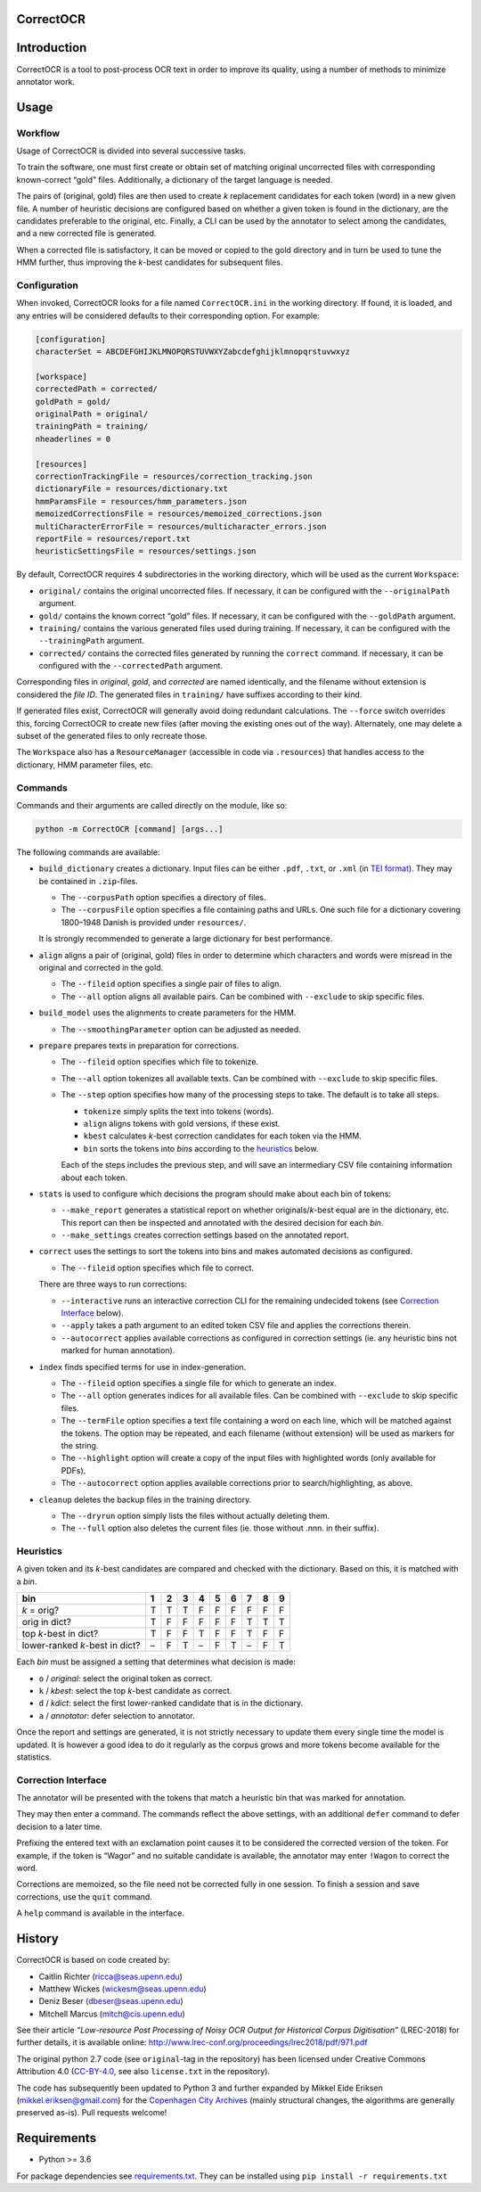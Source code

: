 CorrectOCR
==========

.. image:: https://readthedocs.org/projects/correctocr/badge/?version=latest
   :target: https://correctocr.readthedocs.io/en/latest/?badge=latest
   :alt: Documentation Status

Introduction
============

CorrectOCR is a tool to post-process OCR text in order to improve its
quality, using a number of methods to minimize annotator work.

Usage
=====

Workflow
--------

Usage of CorrectOCR is divided into several successive tasks.

To train the software, one must first create or obtain set of matching
original uncorrected files with corresponding known-correct “gold”
files. Additionally, a dictionary of the target language is needed.

The pairs of (original, gold) files are then used to create *k*
replacement candidates for each token (word) in a new given file. A
number of heuristic decisions are configured based on whether a given
token is found in the dictionary, are the candidates preferable to the
original, etc. Finally, a CLI can be used by the annotator to select
among the candidates, and a new corrected file is generated.

When a corrected file is satisfactory, it can be moved or copied to the
gold directory and in turn be used to tune the HMM further, thus
improving the *k*-best candidates for subsequent files.

Configuration
-------------

When invoked, CorrectOCR looks for a file named ``CorrectOCR.ini`` in
the working directory. If found, it is loaded, and any entries will be
considered defaults to their corresponding option. For example:

.. code:: ini

   [configuration]
   characterSet = ABCDEFGHIJKLMNOPQRSTUVWXYZabcdefghijklmnopqrstuvwxyz

   [workspace]
   correctedPath = corrected/
   goldPath = gold/
   originalPath = original/
   trainingPath = training/
   nheaderlines = 0

   [resources]
   correctionTrackingFile = resources/correction_tracking.json
   dictionaryFile = resources/dictionary.txt
   hmmParamsFile = resources/hmm_parameters.json
   memoizedCorrectionsFile = resources/memoized_corrections.json
   multiCharacterErrorFile = resources/multicharacter_errors.json
   reportFile = resources/report.txt
   heuristicSettingsFile = resources/settings.json

By default, CorrectOCR requires 4 subdirectories in the working
directory, which will be used as the current ``Workspace``:

-  ``original/`` contains the original uncorrected files. If necessary,
   it can be configured with the ``--originalPath`` argument.
-  ``gold/`` contains the known correct “gold” files. If necessary, it
   can be configured with the ``--goldPath`` argument.
-  ``training/`` contains the various generated files used during
   training. If necessary, it can be configured with the
   ``--trainingPath`` argument.
-  ``corrected/`` contains the corrected files generated by running the
   ``correct`` command. If necessary, it can be configured with the
   ``--correctedPath`` argument.

Corresponding files in *original*, *gold*, and *corrected* are named
identically, and the filename without extension is considered the *file
ID*. The generated files in ``training/`` have suffixes according to
their kind.

If generated files exist, CorrectOCR will generally avoid doing
redundant calculations. The ``--force`` switch overrides this, forcing
CorrectOCR to create new files (after moving the existing ones out of
the way). Alternately, one may delete a subset of the generated files to
only recreate those.

The ``Workspace`` also has a ``ResourceManager`` (accessible in code via
``.resources``) that handles access to the dictionary, HMM parameter
files, etc.

Commands
--------

Commands and their arguments are called directly on the module, like so:

.. code:: console

   python -m CorrectOCR [command] [args...]

The following commands are available:

-  ``build_dictionary`` creates a dictionary. Input files can be either
   ``.pdf``, ``.txt``, or ``.xml`` (in `TEI
   format <https://en.wikipedia.org/wiki/Text_Encoding_Initiative>`__).
   They may be contained in ``.zip``-files.

   -  The ``--corpusPath`` option specifies a directory of files.
   -  The ``--corpusFile`` option specifies a file containing paths and
      URLs. One such file for a dictionary covering 1800–1948 Danish is
      provided under ``resources/``.

   It is strongly recommended to generate a large dictionary for best
   performance.

-  ``align`` aligns a pair of (original, gold) files in order to
   determine which characters and words were misread in the original and
   corrected in the gold.

   -  The ``--fileid`` option specifies a single pair of files to align.
   -  The ``--all`` option aligns all available pairs. Can be combined
      with ``--exclude`` to skip specific files.

-  ``build_model`` uses the alignments to create parameters for the HMM.

   -  The ``--smoothingParameter`` option can be adjusted as needed.

-  ``prepare`` prepares texts in preparation for corrections.

   -  The ``--fileid`` option specifies which file to tokenize.
   -  The ``--all`` option tokenizes all available texts. Can be
      combined with ``--exclude`` to skip specific files.
   -  The ``--step`` option specifies how many of the processing steps
      to take. The default is to take all steps.

      -  ``tokenize`` simply splits the text into tokens (words).
      -  ``align`` aligns tokens with gold versions, if these exist.
      -  ``kbest`` calculates *k*-best correction candidates for each
         token via the HMM.
      -  ``bin`` sorts the tokens into *bins* according to the
         `heuristics <#heuristics>`__ below.

      Each of the steps includes the previous step, and will save an
      intermediary CSV file containing information about each token.

-  ``stats`` is used to configure which decisions the program should
   make about each bin of tokens:

   -  ``--make_report`` generates a statistical report on whether
      originals/\ *k*-best equal are in the dictionary, etc. This report
      can then be inspected and annotated with the desired decision for
      each *bin*.
   -  ``--make_settings`` creates correction settings based on the
      annotated report.

-  ``correct`` uses the settings to sort the tokens into bins and makes
   automated decisions as configured.

   -  The ``--fileid`` option specifies which file to correct.

   There are three ways to run corrections:

   -  ``--interactive`` runs an interactive correction CLI for the
      remaining undecided tokens (see `Correction
      Interface <#correction-interace>`__ below).
   -  ``--apply`` takes a path argument to an edited token CSV file and
      applies the corrections therein.
   -  ``--autocorrect`` applies available corrections as configured in
      correction settings (ie. any heuristic bins not marked for human
      annotation).

-  ``index`` finds specified terms for use in index-generation.

   -  The ``--fileid`` option specifies a single file for which to
      generate an index.
   -  The ``--all`` option generates indices for all available files.
      Can be combined with ``--exclude`` to skip specific files.
   -  The ``--termFile`` option specifies a text file containing a word
      on each line, which will be matched against the tokens. The option
      may be repeated, and each filename (without extension) will be
      used as markers for the string.
   -  The ``--highlight`` option will create a copy of the input files
      with highlighted words (only available for PDFs).
   -  The ``--autocorrect`` option applies available corrections prior
      to search/highlighting, as above.

-  ``cleanup`` deletes the backup files in the training directory.

   -  The ``--dryrun`` option simply lists the files without actually
      deleting them.
   -  The ``--full`` option also deletes the current files (ie. those
      without .nnn. in their suffix).

Heuristics
----------

A given token and its *k*-best candidates are compared and checked with
the dictionary. Based on this, it is matched with a *bin*.

============================== = = = = = = = = =
bin                            1 2 3 4 5 6 7 8 9
============================== = = = = = = = = =
*k* = orig?                    T T T F F F F F F
orig in dict?                  T F F F F F T T T
top *k*-best in dict?          T F F T F F T F F
lower-ranked *k*-best in dict? – F T – F T – F T
============================== = = = = = = = = =

Each *bin* must be assigned a setting that determines what decision is
made:

-  ``o`` / *original*: select the original token as correct.
-  ``k`` / *kbest*: select the top *k*-best candidate as correct.
-  ``d`` / *kdict*: select the first lower-ranked candidate that is in
   the dictionary.
-  ``a`` / *annotator*: defer selection to annotator.

Once the report and settings are generated, it is not strictly necessary
to update them every single time the model is updated. It is however a
good idea to do it regularly as the corpus grows and more tokens become
available for the statistics.

Correction Interface
--------------------

The annotator will be presented with the tokens that match a heuristic
bin that was marked for annotation.

They may then enter a command. The commands reflect the above settings,
with an additional ``defer`` command to defer decision to a later time.

Prefixing the entered text with an exclamation point causes it to be
considered the corrected version of the token. For example, if the token
is “Wagor” and no suitable candidate is available, the annotator may
enter ``!Wagon`` to correct the word.

Corrections are memoized, so the file need not be corrected fully in one
session. To finish a session and save corrections, use the ``quit``
command.

A ``help`` command is available in the interface.

History
=======

CorrectOCR is based on code created by:

-  Caitlin Richter (ricca@seas.upenn.edu)
-  Matthew Wickes (wickesm@seas.upenn.edu)
-  Deniz Beser (dbeser@seas.upenn.edu)
-  Mitchell Marcus (mitch@cis.upenn.edu)

See their article *“Low-resource Post Processing of Noisy OCR Output for
Historical Corpus Digitisation”* (LREC-2018) for further details, it is
available online:
http://www.lrec-conf.org/proceedings/lrec2018/pdf/971.pdf

The original python 2.7 code (see ``original``-tag in the repository)
has been licensed under Creative Commons Attribution 4.0
(`CC-BY-4.0 <https://creativecommons.org/licenses/by/4.0/>`__, see also
``license.txt`` in the repository).

The code has subsequently been updated to Python 3 and further expanded
by Mikkel Eide Eriksen (mikkel.eriksen@gmail.com) for the `Copenhagen
City Archives <https://www.kbharkiv.dk/>`__ (mainly structural changes,
the algorithms are generally preserved as-is). Pull requests welcome!

Requirements
============

-  Python >= 3.6

For package dependencies see `requirements.txt <requirements.txt>`__.
They can be installed using ``pip install -r requirements.txt``

